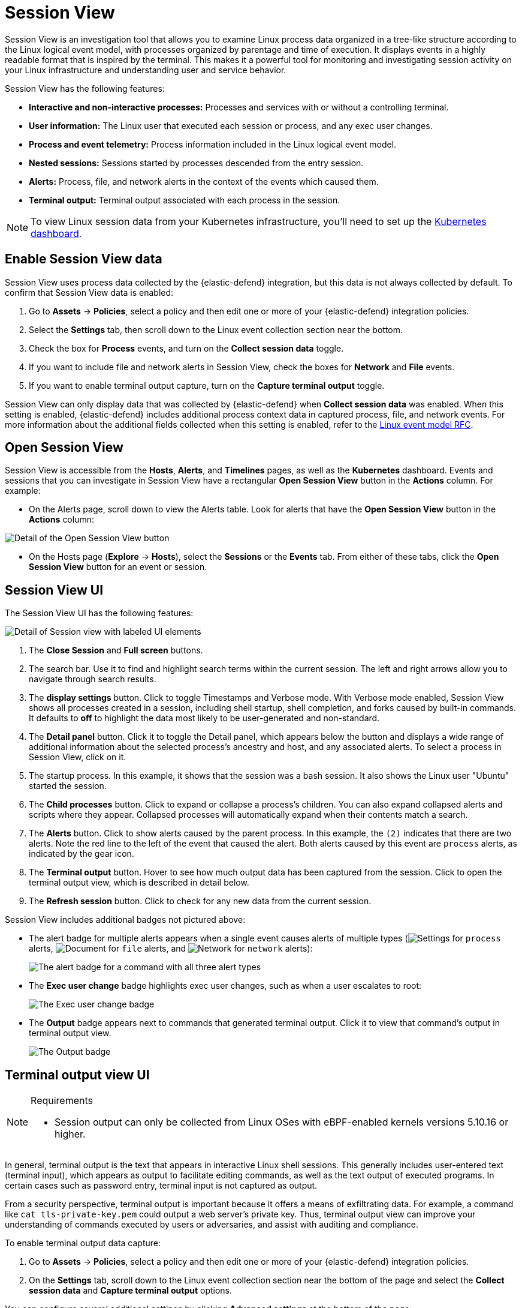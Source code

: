 [[security-session-view]]
= Session View

// :description: Examine Linux process data in context with Session View.
// :keywords: serverless, security, overview, how to, cloud security


Session View is an investigation tool that allows you to examine Linux process data organized
in a tree-like structure according to the Linux logical event model, with processes organized by parentage and time of execution.
It displays events in a highly readable format that is inspired by the terminal. This makes it a powerful tool for monitoring
and investigating session activity on your Linux infrastructure and understanding user and service behavior.

Session View has the following features:

* **Interactive and non-interactive processes:** Processes and services with or without a controlling terminal.
* **User information:** The Linux user that executed each session or process, and any exec user changes.
* **Process and event telemetry:** Process information included in the Linux logical event model.
* **Nested sessions:** Sessions started by processes descended from the entry session.
* **Alerts:** Process, file, and network alerts in the context of the events which caused them.
* **Terminal output:** Terminal output associated with each process in the session.

[NOTE]
====
To view Linux session data from your Kubernetes infrastructure, you'll need to set up the <<security-kubernetes-dashboard-dash,Kubernetes dashboard>>.
====

[discrete]
[[enable-session-view]]
== Enable Session View data

Session View uses process data collected by the {elastic-defend} integration,
but this data is not always collected by default. To confirm that Session View data is enabled:

. Go to **Assets** → **Policies**, select a policy and then edit one or more of your {elastic-defend} integration policies.
. Select the **Settings** tab, then scroll down to the Linux event collection section near the bottom.
. Check the box for **Process** events, and turn on the **Collect session data** toggle.
. If you want to include file and network alerts in Session View, check the boxes for **Network** and **File** events.
. If you want to enable terminal output capture, turn on the **Capture terminal output** toggle.

Session View can only display data that was collected by {elastic-defend} when **Collect session data** was enabled. When this setting is enabled, {elastic-defend} includes additional process context data in captured process, file, and network events. For more information about the additional
fields collected when this setting is enabled, refer to the https://github.com/elastic/ecs/blob/main/rfcs/text/0030-linux-event-model.md[Linux event model RFC].

[discrete]
[[open-session-view]]
== Open Session View

Session View is accessible from the **Hosts**, **Alerts**, and **Timelines** pages, as well as the **Kubernetes** dashboard.
Events and sessions that you can investigate in Session View have a rectangular
**Open Session View** button in the **Actions** column. For example:

* On the Alerts page, scroll down to view the Alerts table.
Look for alerts that have the **Open Session View** button in the **Actions** column:

[role="screenshot"]
image::images/session-view/-detections-session-view-action-icon-detail.png[Detail of the Open Session View button]

* On the Hosts page (**Explore** → **Hosts**), select the **Sessions** or the **Events** tab.
From either of these tabs, click the **Open Session View** button for an event or session.

[discrete]
[[session-view-ui]]
== Session View UI

The Session View UI has the following features:

[role="screenshot"]
image::images/session-view/-detections-session-view-terminal-labeled.png[Detail of Session view with labeled UI elements]

. The **Close Session** and **Full screen** buttons.
. The search bar. Use it to find and highlight search terms within the current session.
The left and right arrows allow you to navigate through search results.
. The **display settings** button. Click to toggle Timestamps and Verbose mode.
With Verbose mode enabled, Session View shows all processes created in a session, including shell startup,
shell completion, and forks caused by built-in commands.
It defaults to **off** to highlight the data most likely to be user-generated and non-standard.
. The **Detail panel** button. Click it to toggle the Detail panel, which appears below the button
and displays a wide range of additional information about the selected process’s ancestry and host,
and any associated alerts. To select a process in Session View, click on it.
. The startup process. In this example, it shows that the session was a bash session.
It also shows the Linux user "Ubuntu" started the session.
. The **Child processes** button. Click to expand or collapse a process’s children.
You can also expand collapsed alerts and scripts where they appear.
Collapsed processes will automatically expand when their contents match a search.
. The **Alerts** button. Click to show alerts caused by the parent process. In this example, the `(2)` indicates that there are two alerts. Note the red line to the left of the event that caused the alert. Both alerts caused by this event are `process` alerts, as indicated by the gear icon.
. The **Terminal output** button. Hover to see how much output data has been captured from the session. Click to open the terminal output view, which is described in detail below.
. The **Refresh session** button. Click to check for any new data from the current session.

Session View includes additional badges not pictured above:

////
/*
//* The **Script** button allows you to expand or collapse executed scripts: */
////

////
/*
//[role="screenshot"] */
////

// <DocImage flatImage alt="The Script button" url="../images/session-view/-detections-session-view-script-button.png" />

* The alert badge for multiple alerts appears when a single event causes alerts of multiple types (image:images/icons/gear.svg[Settings] for `process` alerts, image:images/icons/document.svg[Document] for `file` alerts, and image:images/icons/globe.svg[Network] for `network` alerts):
+
[role="screenshot"]
image:images/session-view/-cloud-native-security-session-view-alert-types-badge.png[The alert badge for a command with all three alert types]
* The **Exec user change** badge highlights exec user changes, such as when a user escalates to root:
+
[role="screenshot"]
image:images/session-view/-detections-session-view-exec-user-change-badge.png[The Exec user change badge]
* The **Output** badge appears next to commands that generated terminal output. Click it to view that command's output in terminal output view.
+
[role="screenshot"]
image:images/session-view/-detections-session-view-output-badge.png[The Output badge]

[discrete]
[[session-view-output]]
== Terminal output view UI

.Requirements
[NOTE]
====
* Session output can only be collected from Linux OSes with eBPF-enabled kernels versions 5.10.16 or higher.
====

In general, terminal output is the text that appears in interactive Linux shell sessions. This generally includes user-entered text (terminal input), which appears as output to facilitate editing commands, as well as the text output of executed programs. In certain cases such as password entry, terminal input is not captured as output.

From a security perspective, terminal output is important because it offers a means of exfiltrating data. For example, a command like `cat tls-private-key.pem` could output a web server's private key. Thus, terminal output view can improve your understanding of commands executed by users or adversaries, and assist with auditing and compliance.

To enable terminal output data capture:

. Go to **Assets** → **Policies**, select a policy and then edit one or more of your {elastic-defend} integration policies.
. On the **Settings** tab, scroll down to the Linux event collection section near the bottom of the page
and select the **Collect session data** and **Capture terminal output** options.

You can configure several additional settings by clicking **Advanced settings** at the bottom of the page:

* `linux.advanced.tty_io.max_kilobytes_per_process`: The maximum number of kilobytes of output to record from a single process. Default: 512 KB. Process output exceeding this value will not be recorded.
* `linux.advanced.tty_io.max_kilobytes_per_event`: The maximum number of kilobytes of output to send to {es} as a single event. Default: 512 KB. Additional data is captured as a new event.
* `linux.advanced.tty_io.max_event_interval_seconds`: The maximum interval (in seconds) during which output is batched. Default: 30 seconds. Output will be sent to {es} at this interval (unless it first exceeds the `max_kilobytes_per_event` value, in which case it might be sent sooner).

[role="screenshot"]
image::images/session-view/-detections-session-view-output-viewer.png[Terminal output view]

. Search bar. Use to find and highlight search terms within the current session.
The left and right arrows allow you to navigate through search results.
. Right-side scroll bar. Use along with the bottom scroll bar to navigate output data that doesn't fit on a single screen.
. Playback controls and progress bar. Use to advance or rewind the session's commands and output. Click anywhere on the progress bar to jump to that part of the session. The marks on the bar represent processes that generated output. Click them or the **Prev** and **Next** buttons to skip between processes.
. **Fit screen**, **Zoom in**, and **Zoom out** buttons. Use to adjust the text size.

[TIP]
====
Use Session view's **Fullscreen** button (located next to the **Close session viewer** button) to better fit output with long lines, such as for graphical programs like `vim`.
====

[discrete]
[[terminal-output-limitations]]
=== Terminal output limitations for search and alerting

You should understand several current limitations before building rules based on terminal output data:

* Terminal output that appears in the `process.io.text` field includes https://gist.github.com/fnky/458719343aabd01cfb17a3a4f7296797[ANSI codes] that represent, among other things, text color, text weight, and escape sequences. This can prevent EKS queries from matching as expected. Queries of this data will have more success matching single words than more complex strings.
* Queries of this data should include leading and trailing wildcards (for example `process where process.io.text : "*sudo*"`), since output events typically include multiple lines of output.
* The search functionality built into terminal output view is subject to similar limitations. For example, if a user accidentally entered `sdo` instead of `sudo`, then pressed backspace twice to fix the typo, the recorded output would be `sdo\b\budo`. This would appear in the terminal output view as `sudo`, but searching terminal output view for `sudo` would not result in a match.
* Output that seems like it should be continuous may be split into multiple events due to the advanced settings described above, which may prevent a query or search from matching as expected.
* Rules based on output data will identify which output event's `process.io.text` value matched the alert query, without identifying which specific part of that value matched. For example, the rule query `process.io.text: "*test*"` could match a large, multi-line log file due to a single instance of `test`, without identifying where in the file the instance occurred.
